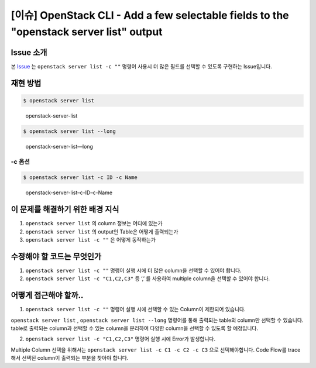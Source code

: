 =========================================================================================
[이슈] OpenStack CLI - Add a few selectable fields to the "openstack server list" output
=========================================================================================

Issue 소개
----------

본 `Issue <https://storyboard.openstack.org/#!/story/2007925>`_ 는 ``openstack server list -c ""`` 명령어 사용시 더 많은 필드를
선택할 수 있도록 구현하는 Issue입니다.

재현 방법
---------

.. code:: shell

   $ openstack server list

.. figure:: images/openstack-server-list.png
   :alt: openstack-server-list

   openstack-server-list

.. code:: shell

   $ openstack server list --long

.. figure:: images/openstack-server-list---long.png
   :alt: openstack-server-list—long

   openstack-server-list—long

-c 옵션
~~~~~~~

.. code:: shell

   $ openstack server list -c ID -c Name

.. figure:: images/openstack-server-list--c-ID--c-Name.png
   :alt: openstack-server-list–c-ID–c-Name

   openstack-server-list–c-ID–c-Name

이 문제를 해결하기 위한 배경 지식
---------------------------------

1. ``openstack server list`` 의 column 정보는 어디에 있는가
2. ``openstack server list`` 의 output인 Table은 어떻게 출력되는가
3. ``openstack server list -c ""`` 은 어떻게 동작하는가

수정해야 할 코드는 무엇인가
---------------------------

1. ``openstack server list -c ""`` 명령어 실행 시에 더 많은 column을
   선택할 수 있어야 합니다.
2. ``openstack server list -c "C1,C2,C3"`` 등 ‘,’ 를 사용하여 multiple
   column을 선택할 수 있어야 합니다.

어떻게 접근해야 할까..
----------------------

1. ``openstack server list -c ""`` 명령어 실행 시에 선택할 수 있는 Column이 제한되어 있습니다.

``openstack server list`` , ``openstack server list --long`` 명령어를
통해 출력되는 table의 column만 선택할 수 있습니다. table로 출력되는
column과 선택할 수 있는 column을 분리하여 다양한 column을 선택할 수
있도록 할 예정입니다.

2. ``openstack server list -c "C1,C2,C3"`` 명령어 실행 시에 Error가 발생합니다.

Multiple Column 선택을 위해서는
``openstack server list -c C1 -c C2 -c C3`` 으로 선택해야합니다. Code
Flow를 trace 해서 선택된 column이 출력되는 부분을 찾아야 합니다.

